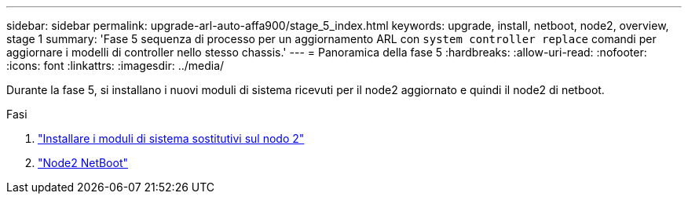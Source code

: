 ---
sidebar: sidebar 
permalink: upgrade-arl-auto-affa900/stage_5_index.html 
keywords: upgrade, install, netboot, node2, overview, stage 1 
summary: 'Fase 5 sequenza di processo per un aggiornamento ARL con `system controller replace` comandi per aggiornare i modelli di controller nello stesso chassis.' 
---
= Panoramica della fase 5
:hardbreaks:
:allow-uri-read: 
:nofooter: 
:icons: font
:linkattrs: 
:imagesdir: ../media/


[role="lead"]
Durante la fase 5, si installano i nuovi moduli di sistema ricevuti per il node2 aggiornato e quindi il node2 di netboot.

.Fasi
. link:install-affa90-affa70-on-node2.html["Installare i moduli di sistema sostitutivi sul nodo 2"]
. link:netboot_node2.html["Node2 NetBoot"]

